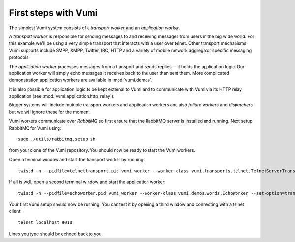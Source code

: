 .. How to start running and using Vumi

First steps with Vumi
=====================

The simplest Vumi system consists of a *transport worker* and an
*application worker*.

A *transport worker* is responsible for sending messages to and
receiving messages from users in the big wide world. For this example
we'll be using a very simple transport that interacts with a user over
telnet. Other transport mechanisms Vumi supports include SMPP, XMPP,
Twitter, IRC, HTTP and a variety of mobile network aggregator specific
messaging protocols.

The *application worker* processes messages from a transport and sends
replies -- it holds the application logic. Our application worker will
simply echo messages it receives back to the user than sent them. More
complicated demonstration application workers are available in
:mod:`vumi.demos`.

It is also possible for application logic to be kept external to Vumi
and to communicate with Vumi via its HTTP relay application (see
:mod:`vumi.application.http_relay`).

Bigger systems will include multiple transport workers and application
workers and also *failure workers* and *dispatchers* but we will
ignore these for the moment.

Vumi workers communicate over *RabbitMQ* so first ensure that the
RabbitMQ server is installed and running. Next setup RabbitMQ for
Vumi using::

  sudo ./utils/rabbitmq.setup.sh

from your clone of the Vumi repository. You should now be ready to
start the Vumi workers.

Open a terminal window and start the transport worker by running::

  twistd -n --pidfile=telnettransport.pid vumi_worker --worker-class vumi.transports.telnet.TelnetServerTransport --set-option=transport_name:telnet --set-option=telnet_port:9010

If all is well, open a second terminal window and start the application worker::

  twistd -n --pidfile=echoworker.pid vumi_worker --worker-class vumi.demos.words.EchoWorker --set-option=transport_name:telnet 

Your first Vumi setup should now be running. You can test it by
opening a third window and connecting with a telnet client::

  telnet localhost 9010

Lines you type should be echoed back to you.
